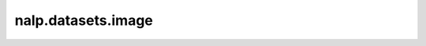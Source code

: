 nalp.datasets.image
====================

.. autoapiclass:: nalp.datasets.image.ImageDataset
    :members:
    :private-members:
    :special-members: